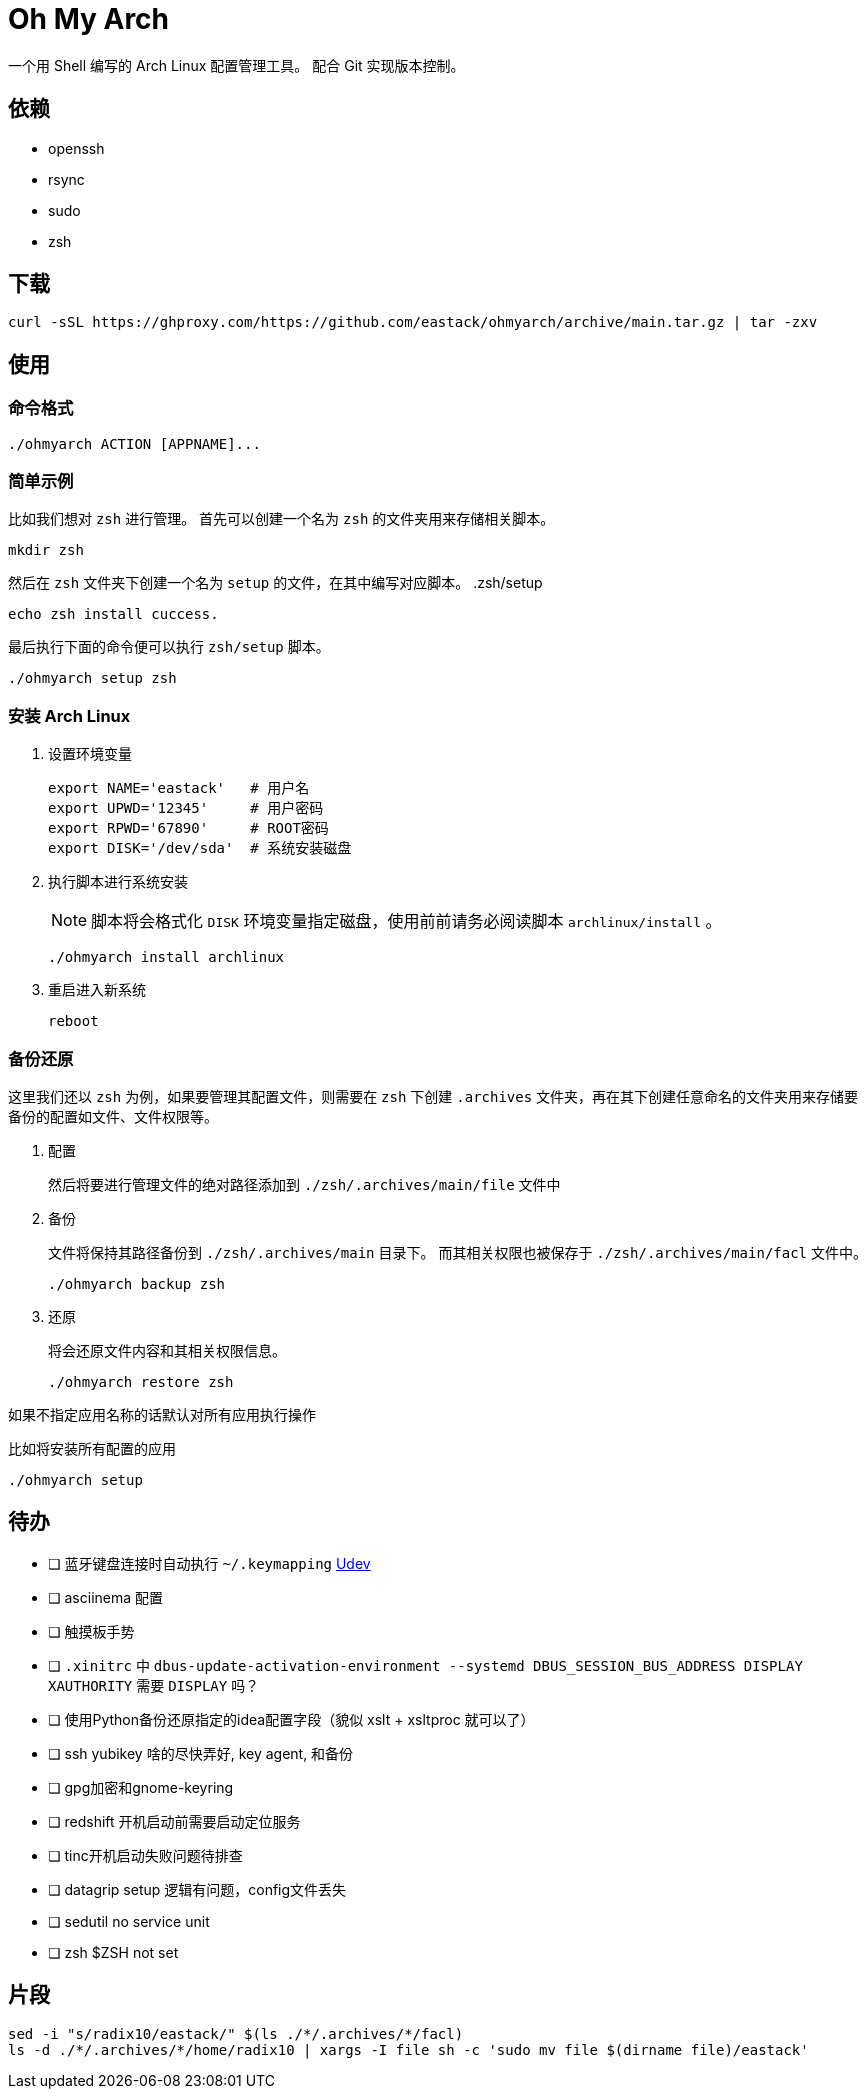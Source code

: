 = Oh My Arch

一个用 Shell 编写的 Arch Linux 配置管理工具。
配合 Git 实现版本控制。

== 依赖

* openssh
* rsync
* sudo
* zsh

== 下载

[source, bash]
----
curl -sSL https://ghproxy.com/https://github.com/eastack/ohmyarch/archive/main.tar.gz | tar -zxv
----

== 使用

=== 命令格式

[source, bash]
----
./ohmyarch ACTION [APPNAME]...
----

=== 简单示例

比如我们想对 `zsh` 进行管理。
首先可以创建一个名为 `zsh` 的文件夹用来存储相关脚本。
[source, bash]
----
mkdir zsh
----

然后在 `zsh` 文件夹下创建一个名为 `setup` 的文件，在其中编写对应脚本。
.zsh/setup
[source, bash]
----
echo zsh install cuccess.
----

最后执行下面的命令便可以执行 `zsh/setup` 脚本。
[source, bash]
----
./ohmyarch setup zsh
----

=== 安装 Arch Linux

1. 设置环境变量
+
[source, bash]
----
export NAME='eastack'   # 用户名
export UPWD='12345'     # 用户密码
export RPWD='67890'     # ROOT密码
export DISK='/dev/sda'  # 系统安装磁盘
----
+
2. 执行脚本进行系统安装
+
NOTE: 脚本将会格式化 `DISK` 环境变量指定磁盘，使用前前请务必阅读脚本 `archlinux/install` 。
+
[source, bash]
----
./ohmyarch install archlinux
----
+
3. 重启进入新系统
+
[source, bash]
----
reboot
----

=== 备份还原

这里我们还以 `zsh` 为例，如果要管理其配置文件，则需要在 `zsh` 下创建 `.archives` 文件夹，再在其下创建任意命名的文件夹用来存储要备份的配置如文件、文件权限等。

1. 配置
+
然后将要进行管理文件的绝对路径添加到 `./zsh/.archives/main/file` 文件中
+
2. 备份
+
文件将保持其路径备份到 `./zsh/.archives/main` 目录下。
而其相关权限也被保存于 `./zsh/.archives/main/facl` 文件中。
+
[source, bash]
----
./ohmyarch backup zsh
----
+
3. 还原
+
将会还原文件内容和其相关权限信息。
+
[source, bash]
----
./ohmyarch restore zsh
----

如果不指定应用名称的话默认对所有应用执行操作

.比如将安装所有配置的应用
[source, bash]
----
./ohmyarch setup
----

== 待办

* [ ] 蓝牙键盘连接时自动执行 `~/.keymapping` https://wiki.archlinux.org/index.php/Udev_(%E7%AE%80%E4%BD%93%E4%B8%AD%E6%96%87)[Udev]
* [ ] asciinema 配置
* [ ] 触摸板手势
* [ ] `.xinitrc` 中 `dbus-update-activation-environment --systemd DBUS_SESSION_BUS_ADDRESS DISPLAY XAUTHORITY` 需要 `DISPLAY` 吗？
* [ ] 使用Python备份还原指定的idea配置字段（貌似 xslt + xsltproc 就可以了）
* [ ] ssh yubikey 啥的尽快弄好, key agent, 和备份
* [ ] gpg加密和gnome-keyring
* [ ] redshift 开机启动前需要启动定位服务
* [ ] tinc开机启动失败问题待排查
* [ ] datagrip setup 逻辑有问题，config文件丢失
* [ ] sedutil no service unit
* [ ] zsh $ZSH not set

== 片段

[source, bash]
----
sed -i "s/radix10/eastack/" $(ls ./*/.archives/*/facl)
ls -d ./*/.archives/*/home/radix10 | xargs -I file sh -c 'sudo mv file $(dirname file)/eastack'
----

